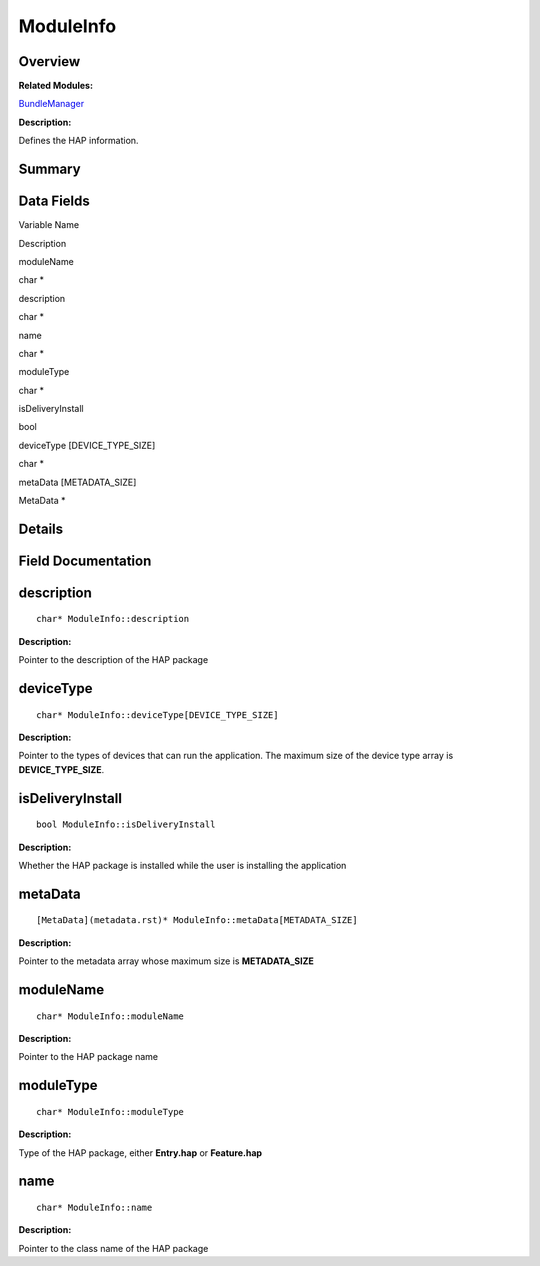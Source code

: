 ModuleInfo
==========

**Overview**\ 
--------------

**Related Modules:**

`BundleManager <bundlemanager.rst>`__

**Description:**

Defines the HAP information.

**Summary**\ 
-------------

Data Fields
-----------

.. raw:: html

   <table>

.. raw:: html

   <thead align="left">

.. raw:: html

   <tr id="row1369833218093531">

.. raw:: html

   <th class="cellrowborder" valign="top" width="50%" id="mcps1.1.3.1.1">

.. raw:: html

   <p id="p621298909093531">

Variable Name

.. raw:: html

   </p>

.. raw:: html

   </th>

.. raw:: html

   <th class="cellrowborder" valign="top" width="50%" id="mcps1.1.3.1.2">

.. raw:: html

   <p id="p1394719063093531">

Description

.. raw:: html

   </p>

.. raw:: html

   </th>

.. raw:: html

   </tr>

.. raw:: html

   </thead>

.. raw:: html

   <tbody>

.. raw:: html

   <tr id="row1463733266093531">

.. raw:: html

   <td class="cellrowborder" valign="top" width="50%" headers="mcps1.1.3.1.1 ">

.. raw:: html

   <p id="p2090626801093531">

moduleName

.. raw:: html

   </p>

.. raw:: html

   </td>

.. raw:: html

   <td class="cellrowborder" valign="top" width="50%" headers="mcps1.1.3.1.2 ">

.. raw:: html

   <p id="p832941727093531">

char \*

.. raw:: html

   </p>

.. raw:: html

   </td>

.. raw:: html

   </tr>

.. raw:: html

   <tr id="row1758359257093531">

.. raw:: html

   <td class="cellrowborder" valign="top" width="50%" headers="mcps1.1.3.1.1 ">

.. raw:: html

   <p id="p1464051724093531">

description

.. raw:: html

   </p>

.. raw:: html

   </td>

.. raw:: html

   <td class="cellrowborder" valign="top" width="50%" headers="mcps1.1.3.1.2 ">

.. raw:: html

   <p id="p277270426093531">

char \*

.. raw:: html

   </p>

.. raw:: html

   </td>

.. raw:: html

   </tr>

.. raw:: html

   <tr id="row321808345093531">

.. raw:: html

   <td class="cellrowborder" valign="top" width="50%" headers="mcps1.1.3.1.1 ">

.. raw:: html

   <p id="p401049134093531">

name

.. raw:: html

   </p>

.. raw:: html

   </td>

.. raw:: html

   <td class="cellrowborder" valign="top" width="50%" headers="mcps1.1.3.1.2 ">

.. raw:: html

   <p id="p874969909093531">

char \*

.. raw:: html

   </p>

.. raw:: html

   </td>

.. raw:: html

   </tr>

.. raw:: html

   <tr id="row1373482227093531">

.. raw:: html

   <td class="cellrowborder" valign="top" width="50%" headers="mcps1.1.3.1.1 ">

.. raw:: html

   <p id="p326888256093531">

moduleType

.. raw:: html

   </p>

.. raw:: html

   </td>

.. raw:: html

   <td class="cellrowborder" valign="top" width="50%" headers="mcps1.1.3.1.2 ">

.. raw:: html

   <p id="p855302876093531">

char \*

.. raw:: html

   </p>

.. raw:: html

   </td>

.. raw:: html

   </tr>

.. raw:: html

   <tr id="row988432845093531">

.. raw:: html

   <td class="cellrowborder" valign="top" width="50%" headers="mcps1.1.3.1.1 ">

.. raw:: html

   <p id="p411966164093531">

isDeliveryInstall

.. raw:: html

   </p>

.. raw:: html

   </td>

.. raw:: html

   <td class="cellrowborder" valign="top" width="50%" headers="mcps1.1.3.1.2 ">

.. raw:: html

   <p id="p649685388093531">

bool

.. raw:: html

   </p>

.. raw:: html

   </td>

.. raw:: html

   </tr>

.. raw:: html

   <tr id="row707939899093531">

.. raw:: html

   <td class="cellrowborder" valign="top" width="50%" headers="mcps1.1.3.1.1 ">

.. raw:: html

   <p id="p1160818772093531">

deviceType [DEVICE_TYPE_SIZE]

.. raw:: html

   </p>

.. raw:: html

   </td>

.. raw:: html

   <td class="cellrowborder" valign="top" width="50%" headers="mcps1.1.3.1.2 ">

.. raw:: html

   <p id="p1865079715093531">

char \*

.. raw:: html

   </p>

.. raw:: html

   </td>

.. raw:: html

   </tr>

.. raw:: html

   <tr id="row1703716018093531">

.. raw:: html

   <td class="cellrowborder" valign="top" width="50%" headers="mcps1.1.3.1.1 ">

.. raw:: html

   <p id="p2035507019093531">

metaData [METADATA_SIZE]

.. raw:: html

   </p>

.. raw:: html

   </td>

.. raw:: html

   <td class="cellrowborder" valign="top" width="50%" headers="mcps1.1.3.1.2 ">

.. raw:: html

   <p id="p1870159657093531">

MetaData \*

.. raw:: html

   </p>

.. raw:: html

   </td>

.. raw:: html

   </tr>

.. raw:: html

   </tbody>

.. raw:: html

   </table>

**Details**\ 
-------------

**Field Documentation**\ 
-------------------------

description
-----------

::

   char* ModuleInfo::description

**Description:**

Pointer to the description of the HAP package

deviceType
----------

::

   char* ModuleInfo::deviceType[DEVICE_TYPE_SIZE]

**Description:**

Pointer to the types of devices that can run the application. The
maximum size of the device type array is **DEVICE_TYPE_SIZE**.

isDeliveryInstall
-----------------

::

   bool ModuleInfo::isDeliveryInstall

**Description:**

Whether the HAP package is installed while the user is installing the
application

metaData
--------

::

   [MetaData](metadata.rst)* ModuleInfo::metaData[METADATA_SIZE]

**Description:**

Pointer to the metadata array whose maximum size is **METADATA_SIZE**

moduleName
----------

::

   char* ModuleInfo::moduleName

**Description:**

Pointer to the HAP package name

moduleType
----------

::

   char* ModuleInfo::moduleType

**Description:**

Type of the HAP package, either **Entry.hap** or **Feature.hap**

name
----

::

   char* ModuleInfo::name

**Description:**

Pointer to the class name of the HAP package
